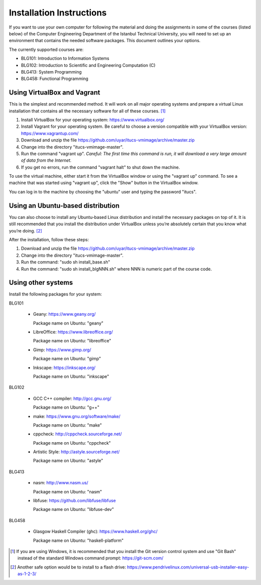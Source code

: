 Installation Instructions
=========================

If you want to use your own computer for following the material and
doing the assignments in some of the courses (listed below) of the
Computer Engineering Department of the Istanbul Technical University,
you will need to set up an environment that contains the needed
software packages. This document outlines your options.

The currently supported courses are:

- BLG101: Introduction to Information Systems
- BLG102: Introduction to Scientific and Engineering Computation (C)
- BLG413: System Programming
- BLG458: Functional Programming

Using VirtualBox and Vagrant
----------------------------

This is the simplest and recommended method. It will work on all major
operating systems and prepare a virtual Linux installation that contains
all the necessary software for all of these courses. [#gitbash]_

#. Install VirtualBox for your operating system: https://www.virtualbox.org/
#. Install Vagrant for your operating system. Be careful to choose a version
   compatible with your VirtualBox version: https://www.vagrantup.com/
#. Download and unzip the file
   https://github.com/uyar/itucs-vmimage/archive/master.zip
#. Change into the directory "itucs-vmimage-master".
#. Run the command "vagrant up". *Careful: The first time this command
   is run, it will download a very large amount of data from the Internet.*
#. If you get no errors, run the command "vagrant halt" to shut down
   the machine.

To use the virtual machine, either start it from the VirtualBox window
or using the "vagrant up" command. To see a machine that was started using
"vagrant up", click the "Show" button in the VirtualBox window.

You can log in to the machine by choosing the "ubuntu" user and typing
the password "itucs".

Using an Ubuntu-based distribution
----------------------------------

You can also choose to install any Ubuntu-based Linux distribution and
install the necessary packages on top of it. It is still recommended
that you install the distribution under VirtualBox unless you’re absolutely
certain that you know what you’re doing. [#pendrive]_

After the installation, follow these steps:

#. Download and unzip the file
   https://github.com/uyar/itucs-vmimage/archive/master.zip
#. Change into the directory "itucs-vmimage-master".
#. Run the command: "sudo sh install_base.sh"
#. Run the command: "sudo sh install_blgNNN.sh" where NNN is
   numeric part of the course code.

Using other systems
-------------------

Install the following packages for your system:

BLG101

  - Geany: https://www.geany.org/

    Package name on Ubuntu: "geany"

  - LibreOffice: https://www.libreoffice.org/

    Package name on Ubuntu: "libreoffice"

  - Gimp: https://www.gimp.org/

    Package name on Ubuntu: "gimp"

  - Inkscape: https://inkscape.org/

    Package name on Ubuntu: "inkscape"

BLG102

  - GCC C++ compiler: http://gcc.gnu.org/

    Package name on Ubuntu: "g++"

  - make: https://www.gnu.org/software/make/

    Package name on Ubuntu: "make"

  - cppcheck: http://cppcheck.sourceforge.net/

    Package name on Ubuntu: "cppcheck"

  - Artistic Style: http://astyle.sourceforge.net/

    Package name on Ubuntu: "astyle"

BLG413

  - nasm: http://www.nasm.us/

    Package name on Ubuntu: "nasm"

  - libfuse: https://github.com/libfuse/libfuse

    Package name on Ubuntu: "libfuse-dev"

BLG458

  - Glasgow Haskell Compiler (ghc): https://www.haskell.org/ghc/

    Package name on Ubuntu: "haskell-platform"

.. [#gitbash]

   If you are using Windows, it is recommended that you install
   the Git version control system and use "Git Bash" instead of the standard
   Windows command prompt: https://git-scm.com/

.. [#pendrive]

   Another safe option would be to install to a flash drive:
   https://www.pendrivelinux.com/universal-usb-installer-easy-as-1-2-3/
